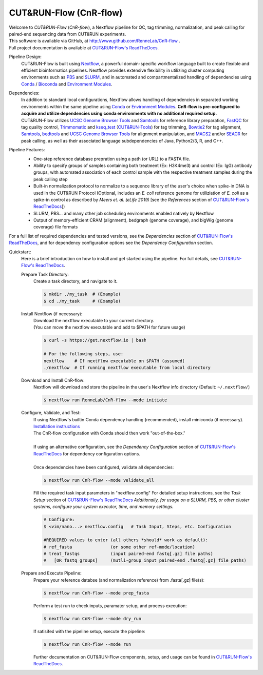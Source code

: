 
***********************
CUT&RUN-Flow (CnR-flow)
***********************
.. image:: https://img.shields.io/github/v/release/rennelab/cnr-flow?include_prereleases
   :target: https://github.com/rennelab/cnr-flow/releases
   :alt: GitHub release (latest by date including pre-releases)
.. image:: https://travis-ci.com/rennelab/CnR-flow.svg?branch=master
   :target: https://travis-ci.com/rennelab/CnR-flow
   :alt: Travis-CI Build Status
.. image:: https://readthedocs.org/projects/cnr-flow/badge/?version=latest
   :target: https://CnR-flow.readthedocs.io/en/latest/?badge=latest
   :alt: ReadTheDocs Documentation Status
.. image:: https://img.shields.io/badge/nextflow-%3E%3D20.07.01-green
   :target: https://www.nextflow.io/
   :alt: Nextflow Version Required >= 20.07.01
.. image:: https://img.shields.io/badge/License-GPLv3+-blue
   :target: https://www.gnu.org/licenses/gpl-3.0.en.html
   :alt: GNU GPLv3+ License
.. image:: https://zenodo.org/badge/DOI/10.5281/zenodo.4015699.svg
   :target: https://doi.org/10.5281/zenodo.4015699
   :alt: Zenodo DOI:10.5281/zenodo.4015699

| Welcome to *CUT&RUN-Flow* (*CnR-flow*), a Nextflow pipeline for QC, tag 
  trimming, normalization, and peak calling for paired-end sequencing 
  data from CUT&RUN experiments.
| This software is available via GitHub, at 
  http://www.github.com/RenneLab/CnR-flow .
| Full project documentation is available at |docs_link|_.

Pipeline Design:
    | CUT&RUN-Flow is built using `Nextflow`_, a powerful 
      domain-specific workflow language built to create flexible and 
      efficient bioinformatics pipelines. 
      Nextflow provides extensive flexibility in utilizing cluster 
      computing environments such as `PBS`_ and `SLURM`_, 
      and in automated and compartmentalized handling of dependencies using 
      `Conda`_ / `Bioconda`_ and `Environment Modules`_.
    
Dependencies:
    | In addition to standard local configurations, Nextflow allows handling of 
      dependencies in separated working environments within the same pipeline 
      using `Conda`_ or `Environment Modules`_. 
      **CnR-flow is pre-configured to acquire and utilize dependencies
      using conda environments with no additional required setup.**
    | CUT&RUN-Flow utilizes 
      `UCSC Genome Browser Tools`_ and  `Samtools`_
      for reference library preparation,
      `FastQC`_ for tag quality control,
      `Trimmomatic`_ and `kseq_test`_ (`CUT&RUN-Tools`_) 
      for tag trimming, `Bowtie2`_ for tag alignment,
      `Samtools`_, `bedtools`_ and `UCSC Genome Browser Tools`_
      for alignment manipulation, and `MACS2`_ and/or `SEACR`_
      for peak calling, as well as their associated language subdependencies of
      Java, Python2/3, R, and C++.

Pipeline Features:
    * One-step reference database prepration using a path (or URL)
      to a FASTA file.
    * Ability to specify groups
      of samples containing both treatment (Ex: H3K4me3) and 
      control (Ex: IgG) antibody
      groups, with automated association of each control sample with the 
      respective treatment samples during the peak calling step
    * Built-in normalization
      protocol to normalize to a sequence library of the user's choice
      when spike-in DNA is used in the CUT&RUN Protocol (Optional, includes an 
      *E. coli* reference genome for utiliziation of *E. coli* 
      as a spike-in control as described by |Meers2019| 
      [see the |References| section of |docs_link|_])
    * SLURM, PBS... and many other job scheduling environments 
      enabled natively by Nextflow
    * Output of memory-efficient CRAM (alignment), 
      bedgraph (genome coverage), 
      and bigWig (genome coverage) file formats

    |pipe_dotgraph|

| For a full list of required dependencies and tested versions, see 
  the |Dependencies| section of |docs_link|_, and for dependency 
  configuration options see the |Dependency Config| section.

.. _Quickstart:

Quickstart:
    Here is a brief introduction on how to install and get started using the pipeline. 
    For full details, see |docs_link|_.
    
    Prepare Task Directory:
        | Create a task directory, and navigate to it.
    
        .. code-block:: bash   
    
                $ mkdir ./my_task  # (Example)
                $ cd ./my_task     # (Example)
    
    Install Nextflow (if necessary):
        | Download the nextflow executable to your current directory.
        | (You can move the nextflow executable and add to $PATH for 
          future usage)
    
        .. code-block:: bash
    
            $ curl -s https://get.nextflow.io | bash
    
            # For the following steps, use:
            nextflow    # If nextflow executable on $PATH (assumed)
            ./nextflow  # If running nextflow executable from local directory
    
    Download and Install CnR-flow:
        | Nextflow will download and store the pipeline in the 
          user's Nextflow info directory (Default: ``~/.nextflow/``)
    
        .. code-block:: bash
    
            $ nextflow run RenneLab/CnR-flow --mode initiate    
    
    Configure, Validate, and Test:
        | If using Nextflow's builtin Conda dependency handling (recommended),
          install miniconda (if necessary).
          `Installation instructions <https://docs.conda.io/en/latest/miniconda.html>`_
        | The CnR-flow configuration with Conda should then work "out-of-the-box."
        |
        | If using an alternative configuration, see the |Dependency Config|
          section of |docs_link|_ for dependency configuration options.
        |
        | Once dependencies have been configured, validate all dependencies:
    
        .. code-block:: bash
    
            $ nextflow run CnR-flow --mode validate_all
    
        | Fill the required task input parameters in "nextflow.config"
          For detailed setup instructions, see the  |Task Setup| 
          section of |docs_link|_
          *Additionally, for usage on a SLURM, PBS, or other cluster systems, 
          configure your system executor, time, and memory settings.*
    
        .. code-block:: bash
    
            # Configure:
            $ <vim/nano...> nextflow.config   # Task Input, Steps, etc. Configuration
        
            #REQUIRED values to enter (all others *should* work as default):
            # ref_fasta               (or some other ref-mode/location)
            # treat_fastqs            (input paired-end fastq[.gz] file paths)
            #   [OR fastq_groups]     (mutli-group input paired-end .fastq[.gz] file paths)
    
    Prepare and Execute Pipeline:
        | Prepare your reference databse (and normalization reference) from .fasta[.gz]
          file(s): 
    
        .. code-block:: bash
    
            $ nextflow run CnR-flow --mode prep_fasta
    
        | Perform a test run to check inputs, paramater setup, and process execution:
    
        .. code-block:: bash
    
            $ nextflow run CnR-flow --mode dry_run
    
        | If satisifed with the pipeline setup, execute the pipeline:
    
        .. code-block:: bash
    
            $ nextflow run CnR-flow --mode run
    
        | Further documentation on CUT&RUN-Flow components, setup, and usage can
          be found in |docs_link|_.
    
.. |References| replace:: *References*
.. |Meers2019| replace:: *Meers et. al. (eLife 2019)*
.. |Dependency Config| replace:: *Dependency Configuration*
.. |Dependencies| replace:: *Dependencies*
.. |Task Setup| replace:: *Task Setup*
.. |pipe_dotgraph| image:: build_info/dotgraph_parsed.png
    :alt: CUT&RUN-Flow Pipe Flowchart
.. |docs_link| replace:: CUT&RUN-Flow's ReadTheDocs
.. _docs_link: https://cnr-flow.readthedocs.io#

.. _Nextflow: http://www.nextflow.io
.. _Bioconda: https://bioconda.github.io/
.. _CUTRUNTools: https://bitbucket.org/qzhudfci/cutruntools/src
.. _SEACR: https://github.com/FredHutch/SEACR
.. _R: https://www.r-project.org/
.. _Bowtie2: http://bowtie-bio.sourceforge.net/bowtie2/index.shtml
.. _faCount: https://hgdownload.cse.ucsc.edu/admin/exe/
.. _Samtools: http://www.htslib.org/
.. _FastQC: https://www.bioinformatics.babraham.ac.uk/projects/fastqc/
.. _Trimmomatic: http://www.usadellab.org/cms/?page=trimmomatic
.. _bedtools: https://bedtools.readthedocs.io/en/latest/
.. _bedGraphToBigWig: https://hgdownload.cse.ucsc.edu/admin/exe/
.. _MACS2: https://github.com/macs3-project/MACS
.. _PBS: https://www.openpbs.org/
.. _SLURM: https://slurm.schedmd.com/
.. _CONDA: https://anaconda.org/
.. _Environment Modules: http://modules.sourceforge.net/
.. _UCSC Genome Browser Tools: https://hgdownload.cse.ucsc.edu/admin/exe/
.. _kseq_test: https://bitbucket.org/qzhudfci/cutruntools/src
.. _CUT&RUN-Tools: https://bitbucket.org/qzhudfci/cutruntools/src
